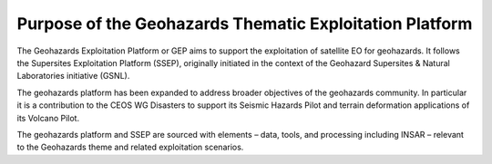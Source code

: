 Purpose of the Geohazards Thematic Exploitation Platform
========================================================

The Geohazards Exploitation Platform or GEP aims to support the exploitation of satellite EO for geohazards. It follows the Supersites Exploitation Platform (SSEP), originally initiated in the context of the Geohazard Supersites & Natural Laboratories initiative (GSNL). 

The geohazards platform has been expanded to address broader objectives of the geohazards community. In particular it is a contribution to the CEOS WG Disasters to support its Seismic Hazards Pilot and terrain deformation applications of its Volcano Pilot. 

The geohazards platform and SSEP are sourced with elements – data, tools, and processing including INSAR – relevant to the Geohazards theme and related exploitation scenarios.

